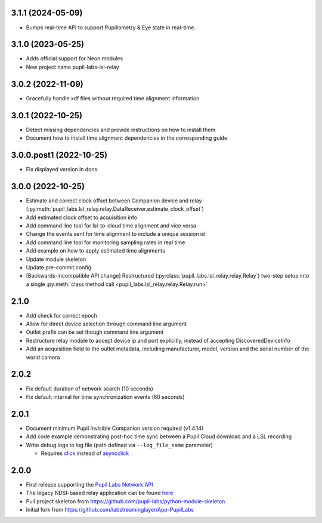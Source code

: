 3.1.1 (2024-05-09)
##################
- Bumps real-time API to support Pupillometry & Eye state in real-time.

3.1.0 (2023-05-25)
##################
- Adds official support for Neon modules
- New project name pupil-labs-lsl-relay

3.0.2 (2022-11-09)
##################
- Gracefully handle xdf files without required time alignment information

3.0.1 (2022-10-25)
##################
- Detect missing dependencies and provide instructions on how to install them
- Document how to install time alignment dependencies in the corresponding guide

3.0.0.post1 (2022-10-25)
########################
- Fix displayed version in docs

3.0.0 (2022-10-25)
##################
- Estimate and correct clock offset between Companion device and relay
  (:py:meth:`pupil_labs.lsl_relay.relay.DataReceiver.estimate_clock_offset`)
- Add estimated clock offset to acquisition info
- Add command line tool for lsl-to-cloud time alignment and vice versa
- Change the events sent for time alignment to include a unique session id
- Add command line tool for monitoring sampling rates in real time
- Add example on how to apply estimated time alignments
- Update module skeleton
- Update pre-commit config
- [Backwards-incompatible API change] Restructured
  (:py:class:`pupil_labs.lsl_relay.relay.Relay`) two-step setup into a single
  :py:meth:`class method call <pupil_labs.lsl_relay.relay.Relay.run>`

2.1.0
#####
- Add check for correct epoch
- Allow for direct device selection through command line argument
- Outlet prefix can be set though command line argument
- Restructure relay module to accept device ip and port explicitly, instead of accepting DiscoveredDeviceInfo
- Add an acquisition field to the outlet metadata, including manufacturer, model, version and the
  serial number of the world camera

2.0.2
#####
- Fix default duration of network search (10 seconds)
- Fix default interval for time synchronization events (60 seconds)

2.0.1
#####
- Document minimum Pupil Invisible Companion version required (v1.4.14)
- Add code example demonstrating post-hoc time sync between a Pupil Cloud download and
  a LSL recording
- Write debug logs to log file (path defined via ``--log_file_name`` parameter)

  - Requires `click <https://pypi.org/project/click/>`_ instead of `asyncclick
    <https://pypi.org/project/asyncclick/>`_

2.0.0
#####
- First release supporting the `Pupil Labs Network API <https://github.com/pupil-labs/realtime-network-api>`_
- The legacy NDSI-based relay application can be found
  `here <https://github.com/labstreaminglayer/App-PupilLabs/tree/legacy-pi-lsl-relay/pupil_invisible_lsl_relay>`_

- Pull project skeleton from `<https://github.com/pupil-labs/python-module-skeleton>`_
- Initial fork from `<https://github.com/labstreaminglayer/App-PupilLabs>`_
